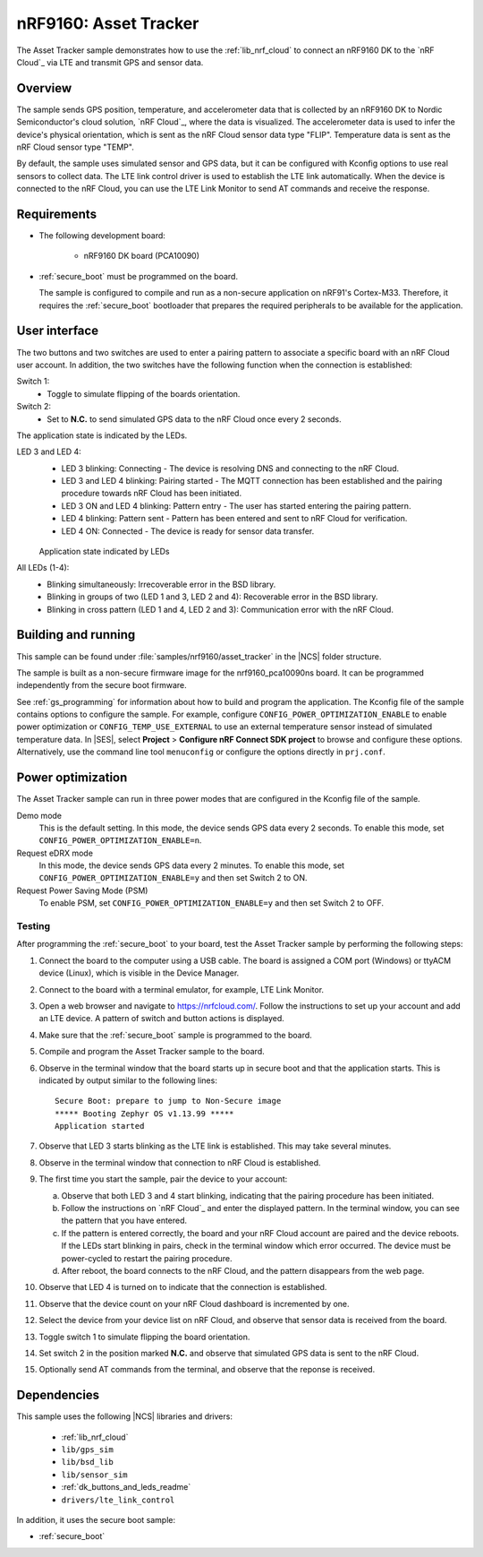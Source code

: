 .. _asset_tracker:

nRF9160: Asset Tracker
######################

The Asset Tracker sample demonstrates how to use the :ref:`lib_nrf_cloud` to connect an nRF9160 DK to the `nRF Cloud`_ via LTE and transmit GPS and sensor data.


Overview
********

The sample sends GPS position, temperature, and accelerometer data that is collected by an nRF9160 DK to Nordic Semiconductor's cloud solution, `nRF Cloud`_, where the data is visualized.
The accelerometer data is used to infer the device's physical orientation, which is sent as the nRF Cloud sensor data type "FLIP".
Temperature data is sent as the nRF Cloud sensor type "TEMP".

By default, the sample uses simulated sensor and GPS data, but it can be configured with Kconfig options to use real sensors to collect data.
The LTE link control driver is used to establish the LTE link automatically.
When the device is connected to the nRF Cloud, you can use the LTE Link Monitor to send AT commands and receive the response.


Requirements
************

* The following development board:

    * nRF9160 DK board (PCA10090)

* :ref:`secure_boot` must be programmed on the board.

  The sample is configured to compile and run as a non-secure application on nRF91's Cortex-M33.
  Therefore, it requires the :ref:`secure_boot` bootloader that prepares the required peripherals to be available for the application.

.. _asset_tracker_user_interface:

User interface
**************

The two buttons and two switches are used to enter a pairing pattern to associate a specific board with an nRF Cloud user account.
In addition, the two switches have the following function when the connection is established:

Switch 1:
    * Toggle to simulate flipping of the boards orientation.

Switch 2:
    * Set to **N.C.** to send simulated GPS data to the nRF Cloud once every 2 seconds.

The application state is indicated by the LEDs.

LED 3 and LED 4:
    * LED 3 blinking: Connecting - The device is resolving DNS and connecting to the nRF Cloud.
    * LED 3 and LED 4 blinking: Pairing started - The MQTT connection has been established and the pairing procedure towards nRF Cloud has been initiated.
    * LED 3 ON and LED 4 blinking: Pattern entry - The user has started entering the pairing pattern.
    * LED 4 blinking: Pattern sent - Pattern has been entered and sent to nRF Cloud for verification.
    * LED 4 ON: Connected - The device is ready for sensor data transfer.

    .. figure:: ../../../doc/nrf/images/nrf_cloud_led_states.svg
       :alt: Application state indicated by LEDs

    Application state indicated by LEDs

All LEDs (1-4):
    * Blinking simultaneously: Irrecoverable error in the BSD library.
    * Blinking in groups of two (LED 1 and 3, LED 2 and 4): Recoverable error in the BSD library.
    * Blinking in cross pattern (LED 1 and 4, LED 2 and 3): Communication error with the nRF Cloud.

Building and running
********************

This sample can be found under :file:`samples/nrf9160/asset_tracker` in the |NCS| folder structure.

The sample is built as a non-secure firmware image for the nrf9160_pca10090ns board.
It can be programmed independently from the secure boot firmware.

See :ref:`gs_programming` for information about how to build and program the application.
The Kconfig file of the sample contains options to configure the sample.
For example, configure ``CONFIG_POWER_OPTIMIZATION_ENABLE`` to enable power optimization or ``CONFIG_TEMP_USE_EXTERNAL`` to use an external temperature sensor instead of simulated temperature data.
In |SES|, select **Project** > **Configure nRF Connect SDK project** to browse and configure these options.
Alternatively, use the command line tool ``menuconfig`` or configure the options directly in ``prj.conf``.

.. _power_opt:

Power optimization
******************

The Asset Tracker sample can run in three power modes that are configured in the
Kconfig file of the sample.

Demo mode
	This is the default setting.
	In this mode, the device sends GPS data every 2 seconds.
	To enable this mode, set ``CONFIG_POWER_OPTIMIZATION_ENABLE=n``.

Request eDRX mode
	In this mode, the device sends GPS data every 2 minutes.
	To enable this mode, set ``CONFIG_POWER_OPTIMIZATION_ENABLE=y`` and then
	set Switch 2 to ON.

Request Power Saving Mode (PSM)
	To enable PSM, set ``CONFIG_POWER_OPTIMIZATION_ENABLE=y`` and then
	set Switch 2 to OFF.

Testing
=======

After programming the :ref:`secure_boot` to your board, test the Asset Tracker sample by performing the following steps:

1. Connect the board to the computer using a USB cable.
   The board is assigned a COM port (Windows) or ttyACM device (Linux), which is visible in the Device Manager.
#. Connect to the board with a terminal emulator, for example, LTE Link Monitor.
#. Open a web browser and navigate to https://nrfcloud.com/.
   Follow the instructions to set up your account and add an LTE device.
   A pattern of switch and button actions is displayed.
#. Make sure that the :ref:`secure_boot` sample is programmed to the board.
#. Compile and program the Asset Tracker sample to the board.
#. Observe in the terminal window that the board starts up in secure boot and that the application starts.
   This is indicated by output similar to the following lines::

      Secure Boot: prepare to jump to Non-Secure image
      ***** Booting Zephyr OS v1.13.99 *****
      Application started

#. Observe that LED 3 starts blinking as the LTE link is established. This may take several minutes.
#. Observe in the terminal window that connection to nRF Cloud is established.
#. The first time you start the sample, pair the device to your account:

   a. Observe that both LED 3 and 4 start blinking, indicating that the pairing procedure has been initiated.
   #. Follow the instructions on `nRF Cloud`_ and enter the displayed pattern.
      In the terminal window, you can see the pattern that you have entered.
   #. If the pattern is entered correctly, the board and your nRF Cloud account are paired and the device reboots.
      If the LEDs start blinking in pairs, check in the terminal window which error occurred.
      The device must be power-cycled to restart the pairing procedure.
   #. After reboot, the board connects to the nRF Cloud, and the pattern disappears from the web page.
#. Observe that LED 4 is turned on to indicate that the connection is established.
#. Observe that the device count on your nRF Cloud dashboard is incremented by one.
#. Select the device from your device list on nRF Cloud, and observe that sensor data is received from the board.
#. Toggle switch 1 to simulate flipping the board orientation.
#. Set switch 2 in the position marked **N.C.** and observe that simulated GPS data is sent to the nRF Cloud.
#. Optionally send AT commands from the terminal, and observe that the reponse is received.


Dependencies
************

This sample uses the following |NCS| libraries and drivers:

    * :ref:`lib_nrf_cloud`
    * ``lib/gps_sim``
    * ``lib/bsd_lib``
    * ``lib/sensor_sim``
    * :ref:`dk_buttons_and_leds_readme`
    * ``drivers/lte_link_control``

In addition, it uses the secure boot sample:

* :ref:`secure_boot`
